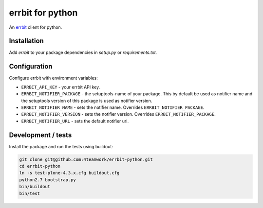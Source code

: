 ===================
 errbit for python
===================

An `errbit <http://errbit.github.io/errbit/>`_ client for python.


Installation
============

Add `errbit` to your package dependencies in `setup.py` or `requirements.txt`.


Configuration
=============

Configure errbit with environment variables:

- ``ERRBIT_API_KEY`` - your errbit API key.
- ``ERRBIT_NOTIFIER_PACKAGE`` - the setuptools-name of your package. This by
  default be used as notifier name and the setuptools version of this package
  is used as notifier version.
- ``ERRBIT_NOTIFIER_NAME`` - sets the notifier name. Overrides ``ERRBIT_NOTIFIER_PACKAGE``.
- ``ERRBIT_NOTIFIER_VERSION`` - sets the notifier version. Overrides ``ERRBIT_NOTIFIER_PACKAGE``.
- ``ERRBIT_NOTIFIER_URL`` - sets the default notifier url.



Development / tests
===================

Install the package and run the tests using buildout:

.. code:: shell

    git clone git@github.com:4teamwork/errbit-python.git
    cd errbit-python
    ln -s test-plone-4.3.x.cfg buildout.cfg
    python2.7 bootstrap.py
    bin/buildout
    bin/test
